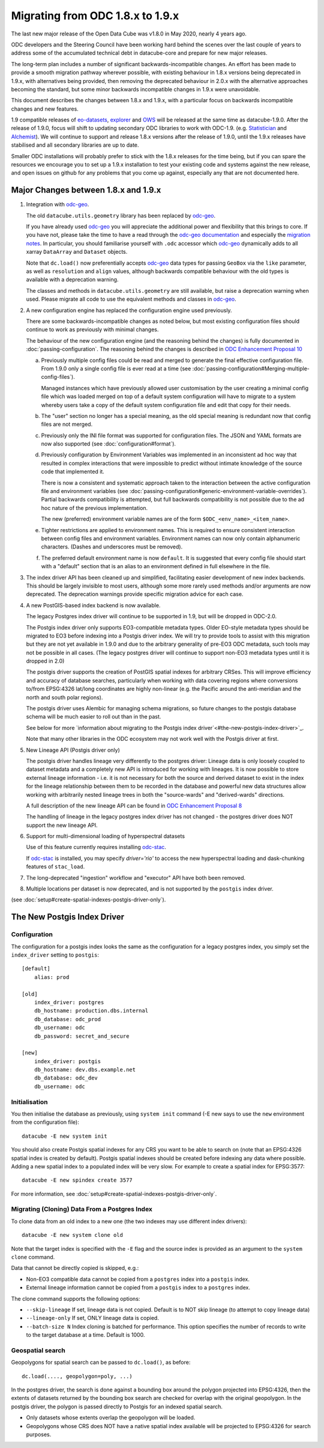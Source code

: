 
Migrating from ODC 1.8.x to 1.9.x
=================================

The last new major release of the Open Data Cube was v1.8.0 in May 2020, nearly 4 years ago.

ODC developers and the Steering Council have been working hard behind the scenes over the last couple of years
to address some of the accumulated technical debt in datacube-core and prepare for new major releases.

The long-term plan includes a number of significant backwards-incompatible changes.  An effort has been made to
provide a smooth migration pathway wherever possible, with existing behaviour in 1.8.x versions being deprecated
in 1.9.x, with alternatives being provided, then removing the deprecated behaviour in 2.0.x with the alternative
approaches becoming the standard, but some minor backwards incompatible changes in 1.9.x were unavoidable.

This document describes the changes between 1.8.x and 1.9.x, with a particular focus on backwards incompatible
changes and new features.

1.9 compatible releases of `eo-datasets`_, `explorer`_ and `OWS`_ will be released at the same time as datacube-1.9.0.
After  the release of 1.9.0, focus will shift to updating secondary ODC libraries to work with ODC-1.9.  (e.g.
`Statistician`_ and `Alchemist`_).   We will continue to support and release 1.8.x versions after
the release of 1.9.0, until the 1.9.x releases have stabilised and all secondary libraries are up to date.

Smaller ODC installations will probably prefer to stick with the 1.8.x releases for the time being, but if you can
spare the resources we encourage you to set up a 1.9.x installation to test your existing code and systems
against the new release, and open issues on github for any problems that you come up against, especially any that are
not documented here.

.. _`eo-datasets`: https://github.com/opendatacube/eo-datasets
.. _`explorer`: https://github.com/opendatacube/datacube-explorer
.. _`OWS`: https://github.com/opendatacube/datacube-ows
.. _`Statistician`: https://github.com/opendatacube/odc-stats
.. _`Alchemist`: https://github.com/opendatacube/datacube-alchemist

Major Changes between 1.8.x and 1.9.x
-------------------------------------

1. Integration with `odc-geo`_.

   The old ``datacube.utils.geometry`` library has been replaced by `odc-geo`_.

   If you have already used `odc-geo`_ you will appreciate the additional power and flexibility that this brings to
   core.  If you have not, please take the time to have a read through the
   `odc-geo documentation <https://odc-geo.readthedocs.io/en/latest/>`_  and especially the
   `migration notes <https://odc-geo.readthedocs.io/en/latest/migration.html>`_.  In particular, you should familiarise
   yourself with ``.odc`` accessor which `odc-geo`_ dynamically adds to all xarray ``DataArray`` and ``Dataset``
   objects.

   Note that ``dc.load()`` now preferentially accepts `odc-geo`_ data types for passing ``GeoBox`` via the ``like``
   parameter, as well as ``resolution`` and ``align`` values, although backwards compatible behaviour with the old
   types is available with a deprecation warning.

   The classes and methods in ``datacube.utils.geometry`` are still available, but raise a deprecation warning when
   used.  Please migrate all code to use the equivalent methods and classes in `odc-geo`_.

2. A new configuration engine has replaced the configuration engine used previously.

   There are some backwards-incompatible changes as noted below, but most existing configuration files should
   continue to work as previously with minimal changes.

   The behaviour of the new configuration engine (and the reasoning behind the changes) is fully documented in
   :doc:`passing-configuration`. The reasoning behind the changes is described in
   `ODC Enhancement Proposal 10 <https://github.com/opendatacube/datacube-core/wiki/ODC-EP-010---Replace-Configuration-Layer>`_

   a. Previously multiple config files could be read and merged to generate the final effective configuration file.
      From 1.9.0 only a single config file is ever read at a time
      (see :doc:`passing-configuration#Merging-multiple-config-files`).

      Managed instances which have previously allowed
      user customisation by the user creating a minimal config file which was loaded merged on top of a default system
      configuration will have to migrate to a system whereby users take a copy of the default system configuration file
      and edit that copy for their needs.

   b. The "user" section no longer has a special meaning, as the old special meaning is redundant now that config
      files are not merged.

   c. Previously only the INI file format was supported for configuration files. The JSON and YAML formats are now also
      supported (see :doc:`configuration#format`).

   d. Previously configuration by Environment Variables was implemented in an inconsistent ad hoc way that resulted
      in complex interactions that were impossible to predict without intimate knowledge of the source code that
      implemented it.

      There is now a consistent and systematic approach taken to the interaction between the
      active configuration file and environment variables
      (see :doc:`passing-configuration#generic-environment-variable-overrides`).  Partial backwards compatibility is attempted, but
      full backwards compatibility is not possible due to the ad hoc nature of the previous implementation.

      The new (preferred) environment variable names are of the form ``$ODC_<env_name>_<item_name>``.

   e. Tighter restrictions are applied to environment names.  This is required to ensure consistent interaction
      between config files and environment variables.  Environment names can now only contain alphanumeric characters.
      (Dashes and underscores must be removed).

   f. The preferred default environment name is now ``default``.  It is suggested that every config file should
      start with a "default" section that is an alias to an environment defined in full elsewhere in the file.

3. The index driver API has been cleaned up and simplified, facilitating easier development of new index backends.
   This should be largely invisible to most users, although some more rarely used methods and/or arguments are now
   deprecated.  The deprecation warnings provide specific migration advice for each case.

4. A new PostGIS-based index backend is now available.

   The legacy Postgres index driver will continue to be supported in 1.9, but will be dropped in ODC-2.0.

   The Postgis index driver only supports EO3-compatible metadata types.  Older EO-style metadata types should
   be migrated to EO3 before indexing into a Postgis driver index.  We will try to provide tools to assist with
   this migration but they are not yet available in 1.9.0 and due to the arbitrary generality of pre-EO3 ODC
   metadata, such tools may not be possible in all cases.  (The legacy postgres driver will continue to support
   non-EO3 metadata types until it is dropped in 2.0)

   The postgis driver supports the creation of PostGIS spatial indexes for arbitrary CRSes.  This will improve
   efficiency and accuracy of database searches, particularly when working with data covering regions where
   conversions to/from EPSG:4326 lat/long coordinates are highly non-linear (e.g. the Pacific around the
   anti-meridian and the north and south polar regions).

   The postgis driver uses Alembic for managing schema migrations, so future changes to the postgis database
   schema will be much easier to roll out than in the past.

   See below for more `information about migrating to the Postgis index driver`<#the-new-postgis-index-driver>`_.

   Note that many other libraries in the ODC ecosystem may not work well with the Postgis driver at first.

5. New Lineage API (Postgis driver only)

   The postgis driver handles lineage very differently to the postgres driver: Lineage data is only loosely coupled
   to dataset metadata and  a completely new API is introduced for working with lineages.  It is now possible to
   store external lineage information - i.e. it is not necessary for both the source and derived dataset to exist
   in the index for the lineage relationship between them to be recorded in the database and powerful new
   data structures allow working with arbitrarily nested lineage trees in both the "source-wards" and
   "derived-wards" directions.

   A full description of the new lineage API can be found in
   `ODC Enhancement Proposal 8 <https://github.com/opendatacube/datacube-core/wiki/ODC-EP-008>`_

   The handling of lineage in the legacy postgres index driver has not changed - the postgres driver does NOT support
   the new lineage API.

6. Support for multi-dimensional loading of hyperspectral datasets

   Use of this feature currently requires installing `odc-stac`_.

   If `odc-stac`_ is installed, you may specify `driver='rio'` to access the new hyperspectral loading and
   dask-chunking features of ``stac_load``.

7. The long-deprecated "ingestion" workflow and "executor" API have both been removed.

8. Multiple locations per dataset is now deprecated, and is not supported by the ``postgis`` index driver.

.. _`odc-geo`: https://github.com/opendatacube/odc-geo
.. _`odc-stac`: https://github.com/opendatacube/odc-stac

(see :doc:`setup#create-spatial-indexes-postgis-driver-only`).

The New Postgis Index Driver
----------------------------

Configuration
+++++++++++++

The configuration for a postgis index looks the same as the configuration for a legacy postgres index, you simply
set the ``index_driver`` setting to ``postgis``::

    [default]
        alias: prod

    [old]
        index_driver: postgres
        db_hostname: production.dbs.internal
        db_database: odc_prod
        db_username: odc
        db_password: secret_and_secure

    [new]
        index_driver: postgis
        db_hostname: dev.dbs.example.net
        db_database: odc_dev
        db_username: odc

Initialisation
++++++++++++++

You then initialise the database as previously, using ``system init`` command (-E new says to use the ``new`` environment
from the configuration file)::

    datacube -E new system init

You should also create Postgis spatial indexes for any CRS you want to be able to search on (note that an EPSG:4326
spatial index is created by default).   Postgis spatial indexes should be created before indexing any data where
possible.  Adding a new spatial index to a populated index will be very slow.  For example to create a spatial index
for EPSG:3577::

    datacube -E new spindex create 3577

For more information, see :doc:`setup#create-spatial-indexes-postgis-driver-only`.

Migrating (Cloning) Data From a Postgres Index
++++++++++++++++++++++++++++++++++++++++++++++

To clone data from an old index to a new one (the two indexes may use different index drivers)::

    datacube -E new system clone old

Note that the target index is specified with the ``-E`` flag and the source index is provided as an argument to the
``system clone`` command.

Data that cannot be directly copied is skipped, e.g.:

* Non-EO3 compatible data cannot be copied from a ``postgres`` index into a ``postgis`` index.
* External lineage information cannot be copied from a ``postgis`` index to a ``postgres`` index.

The clone command supports the following options:

* ``--skip-lineage`` If set, lineage data is not copied.  Default is to NOT skip lineage (to attempt to copy lineage data)
* ``--lineage-only``  If set, ONLY lineage data is copied.
* ``--batch-size N``  Index cloning is batched for performance. This option specifies the number of records to write to
  the target database at a time.  Default is 1000.

Geospatial search
+++++++++++++++++

Geopolygons for spatial search can be passed to ``dc.load()``, as before::

    dc.load(...., geopolygon=poly, ...)

In the postgres driver, the search is done against a bounding box around the polygon projected into EPSG:4326,
then the extents of datasets returned by the bounding box search are checked for overlap with the original
geopolygon.  In the postgis driver, the polygon is passed directly to Postgis for an indexed spatial search.

* Only datasets whose extents overlap the geopolygon will be loaded.
* Geopolygons whose CRS does NOT have a native spatial index available will be projected to EPSG:4326 for search
  purposes.
